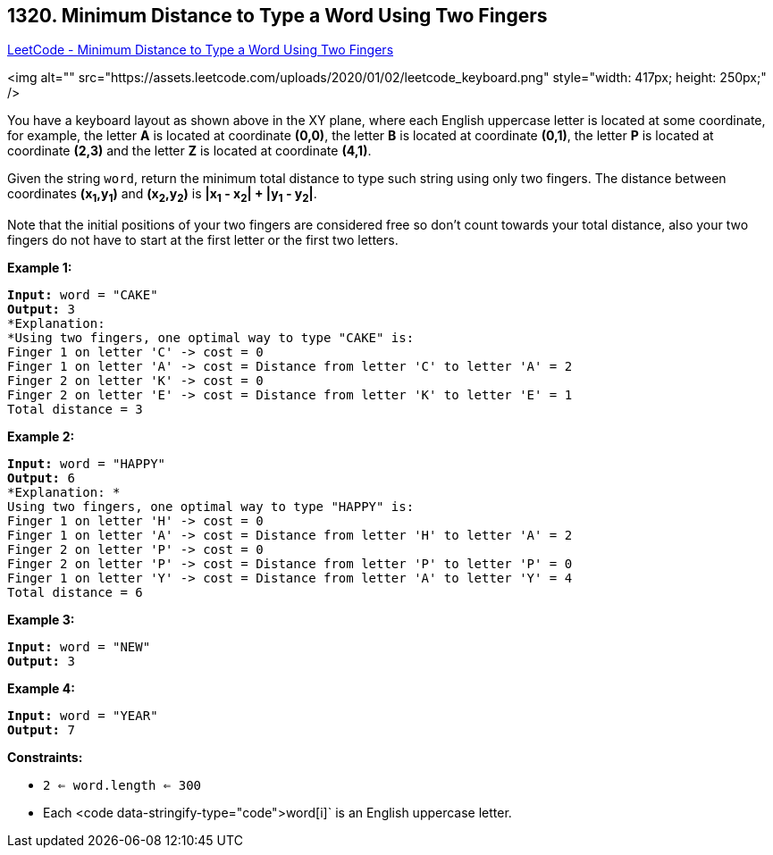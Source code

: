 == 1320. Minimum Distance to Type a Word Using Two Fingers

https://leetcode.com/problems/minimum-distance-to-type-a-word-using-two-fingers/[LeetCode - Minimum Distance to Type a Word Using Two Fingers]

<img alt="" src="https://assets.leetcode.com/uploads/2020/01/02/leetcode_keyboard.png" style="width: 417px; height: 250px;" />

You have a keyboard layout as shown above in the XY plane, where each English uppercase letter is located at some coordinate, for example, the letter *A* is located at coordinate *(0,0)*, the letter *B* is located at coordinate *(0,1)*, the letter *P* is located at coordinate *(2,3)* and the letter *Z* is located at coordinate *(4,1)*.

Given the string `word`, return the minimum total distance to type such string using only two fingers. The distance between coordinates *(x~1~,y~1~)* and *(x~2~,y~2~)* is *|x~1~ - x~2~| + |y~1~ - y~2~|*. 

Note that the initial positions of your two fingers are considered free so don't count towards your total distance, also your two fingers do not have to start at the first letter or the first two letters.

 
*Example 1:*

[subs="verbatim,quotes"]
----
*Input:* word = "CAKE"
*Output:* 3
*Explanation: 
*Using two fingers, one optimal way to type "CAKE" is: 
Finger 1 on letter 'C' -> cost = 0 
Finger 1 on letter 'A' -> cost = Distance from letter 'C' to letter 'A' = 2 
Finger 2 on letter 'K' -> cost = 0 
Finger 2 on letter 'E' -> cost = Distance from letter 'K' to letter 'E' = 1 
Total distance = 3
----

*Example 2:*

[subs="verbatim,quotes"]
----
*Input:* word = "HAPPY"
*Output:* 6
*Explanation: *
Using two fingers, one optimal way to type "HAPPY" is:
Finger 1 on letter 'H' -> cost = 0
Finger 1 on letter 'A' -> cost = Distance from letter 'H' to letter 'A' = 2
Finger 2 on letter 'P' -> cost = 0
Finger 2 on letter 'P' -> cost = Distance from letter 'P' to letter 'P' = 0
Finger 1 on letter 'Y' -> cost = Distance from letter 'A' to letter 'Y' = 4
Total distance = 6
----

*Example 3:*

[subs="verbatim,quotes"]
----
*Input:* word = "NEW"
*Output:* 3
----

*Example 4:*

[subs="verbatim,quotes"]
----
*Input:* word = "YEAR"
*Output:* 7
----

 
*Constraints:*


* `2 <= word.length <= 300`
* Each <code data-stringify-type="code">word[i]` is an English uppercase letter.


